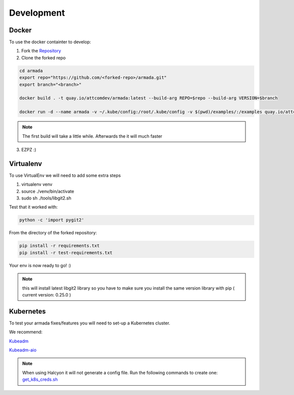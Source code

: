 ***********
Development
***********

Docker
######

To use the docker containter to develop:

1. Fork the `Repository <http://github.com/att-comdev/armada>`_
2. Clone the forked repo

.. code-block:: bash

    cd armada
    export repo="https://github.com/<forked-repo>/armada.git"
    export branch="<branch>"

    docker build . -t quay.io/attcomdev/armada:latest --build-arg REPO=$repo --build-arg VERSION=$branch

    docker run -d --name armada -v ~/.kube/config:/root/.kube/config -v $(pwd)/examples/:/examples quay.io/attcomdev/armada:latest

.. note::

    The first build will take a little while. Afterwards the it will much faster

3. EZPZ :)

Virtualenv
##########

To use VirtualEnv we will need to add some extra steps

1. virtualenv venv
2. source ./venv/bin/activate
3. sudo sh ./tools/libgit2.sh

Test that it worked with:

.. code-block:: bash

    python -c 'import pygit2'

From the directory of the forked repository:

.. code-block:: bash

    pip install -r requirements.txt
    pip install -r test-requirements.txt

Your env is now ready to go! :)

.. note:: this will install latest libgit2 library so you have to make sure you install the same version library with pip ( current version: 0.25.0 )

Kubernetes
##########

To test your armada fixes/features you will need to set-up a Kubernetes cluster.

We recommend:

`Kubeadm <https://kubernetes.io/docs/setup/independent/create-cluster-kubeadm/>`_

`Kubeadm-aio <https://github.com/openstack/openstack-helm/tree/master/tools/kubeadm-aio>`_

.. note:: When using Halcyon it will not generate a config file. Run the following commands to create one: `get_k8s_creds.sh <https://github.com/att-comdev/halcyon-vagrant-kubernetes#accessing-the-cluster>`_
